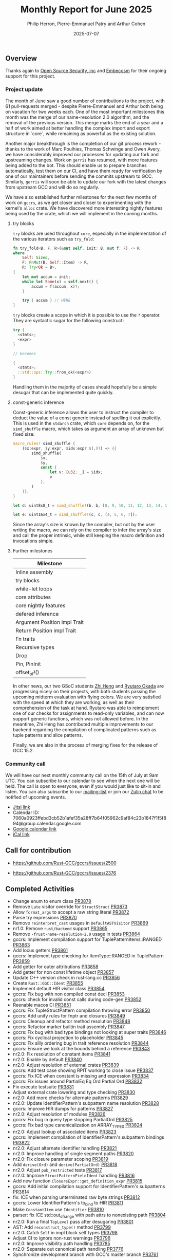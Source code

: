 #+title:  Monthly Report for June 2025
#+author: Philip Herron, Pierre-Emmanuel Patry and Arthur Cohen
#+date:   2025-07-07

** Overview

Thanks again to [[https://opensrcsec.com/][Open Source Security, inc]] and [[https://www.embecosm.com/][Embecosm]] for their ongoing support for this project.

*** Project update

The month of June saw a good number of contributions to the project, with 61 pull-requests merged - despite Pierre-Emmanuel and Arthur both being on vacation for two weeks each. One of the most important milestones this month was the merge of our name-resolution 2.0 algorithm, and the removal of the previous version. This merge marks the end of a year and a half of work aimed at better handling the complex import and export structure in `core`, while remaining as powerful as the existing solution.

Another major breakthrough is the completion of our git process rework - thanks to the work of Marc Poulhies, Thomas Schwinge and Owen Avery, we have considerably improved our processes for updating our fork and upstreaming changes. Work on ~gerris~ has resumed, with more features being added to the bot. This should enable us to prepare branches automatically, test them on our CI, and have them ready for verification by one of our maintainers before sending the commits upstream to GCC. Similarly, ~gerris~ will soon be able to update our fork with the latest changes from upstream GCC and will do so regularly.

We have also established further milestones for the next few months of work on ~gccrs~, as we get closer and closer to experimenting with the kernel's ~alloc~ crate. We have discovered more interesting nightly features being used by the crate, which we will implement in the coming months.

**** try blocks

~try~ blocks are used throughout ~core~, especially in the implementation of the various iterators such as ~try_fold~:

#+BEGIN_SRC rust
fn try_fold<B, F, R>(&mut self, init: B, mut f: F) -> R
where
    Self: Sized,
    F: FnMut(B, Self::Item) -> R,
    R: Try<Ok = B>,
{
    let mut accum = init;
    while let Some(x) = self.next() {
        accum = f(accum, x)?;
    }

    try { accum } // HERE
}
#+END_SRC

~try~ blocks create a scope in which it is possible to use the ~?~ operator. They are syntactic sugar for the following construct:

#+BEGIN_SRC rust
try {
  <stmts>;
  <expr>
}

// becomes

{
  <stmts>;
  ::std::ops::Try::from_ok(<expr>)
}
#+END_SRC

Handling them in the majority of cases should hopefully be a simple desugar that can be implemented quite quickly.

**** const-generic inference

Const-generic inference allows the user to instruct the compiler to deduct the value of a const generic instead of spelling it out explicitly. This is used in the ~stdarch~ crate, which ~core~ depends on, for the ~simd_shuffle~ macro, which takes as argument an array of unknown but fixed size:

#+BEGIN_SRC rust
macro_rules! simd_shuffle {
    ($x:expr, $y:expr, $idx:expr $(,)?) => {{
        simd_shuffle(
            $x,
            $y,
            const {
                let v: [u32; _] = $idx;
                v
            },
        )
    }};
}

let d: uint8x8_t = simd_shuffle!(b, b, [8, 9, 10, 11, 12, 13, 14, 15]);

let e: uint16x4_t = simd_shuffle!(c, c, [4, 5, 6, 7]);
#+END_SRC

Since the array's size is known by the compiler, but not by the user writing the macro, we can rely on the compiler to infer the array's size and call the proper intrinsic, while still keeping the macro definition and invocations simple.

**** Further milestones

|Milestone|
|---|
|Inline assembly|
|try blocks|
|while-let loops|
|core attributes|
|core nightly features|
|defered inference|
|Argument Position impl Trait|
|Return Position impl Trait|
|Fn traits|
|Recursive types|
|Drop|
|Pin, PinInit|
|offset_of!()|

In other news, our two GSoC students [[https://github.com/polygonalr][Zhi Heng]] and [[https://github.com/sakupan102][Ryutaro Okada]] are progressing nicely on their projects, with both students passing the upcoming midterm evaluation with flying colors. We are very satisfied with the speed at which they are working, as well as their comprehension of the task at hand. Ryutaro was able to reimplement one of our checks for assignments to read-only variables, and can now support generic functions, which was not allowed before. In the meantime, Zhi Heng has contributed multiple improvements to our backend regarding the compilation of complicated patterns such as tuple patterns and slice patterns.

Finally, we are also in the process of merging fixes for the release of GCC 15.2.

*** Community call

We will have our next monthly community call on the 15th of July at 9am UTC. You can subscribe to our calendar to see when the next one will be held. The call is open to everyone, even if you would just like to sit-in and listen. You can also subscribe to our [[https://gcc.gnu.org/mailman/listinfo/gcc-rust][mailing-list]] or join our [[https://gcc-rust.zulipchat.com][Zulip chat]] to be notified of upcoming events.

- [[https://meet.jit.si/gccrs-community-call-july][Jitsi link]]
- Calendar ID: 7060a0923ffebd3cb52b1afef35a28ff7b64f05962c9af84c23b1847f1f5f894@group.calendar.google.com
- [[https://calendar.google.com/calendar/embed?src=7060a0923ffebd3cb52b1afef35a28ff7b64f05962c9af84c23b1847f1f5f894%40group.calendar.google.com][Google calendar link]]
- [[https://calendar.google.com/calendar/ical/7060a0923ffebd3cb52b1afef35a28ff7b64f05962c9af84c23b1847f1f5f894%40group.calendar.google.com/public/basic.ics][iCal link]]

** Call for contribution

- https://github.com/Rust-GCC/gccrs/issues/2500

- https://github.com/Rust-GCC/gccrs/issues/2376

** Completed Activities

- Change enum to enum class                                                   [[https://github.com/rust-gcc/gccrs/pull/3878][PR3878]]
- Remove ~Late~ visitor override for ~StructStruct~                           [[https://github.com/rust-gcc/gccrs/pull/3873][PR3873]]
- Allow ~format_args~ to accept a raw string literal                          [[https://github.com/rust-gcc/gccrs/pull/3872][PR3872]]
- Parse try expressions                                                       [[https://github.com/rust-gcc/gccrs/pull/3870][PR3870]]
- Remove ~reinterpret_cast~ usages in ~DefaultASTVisitor~                     [[https://github.com/rust-gcc/gccrs/pull/3869][PR3869]]
- nr1.0: Remove ~rust/backend~ support                                        [[https://github.com/rust-gcc/gccrs/pull/3865][PR3865]]
- Remove ~-frust-name-resolution-2.0~ usage in tests                          [[https://github.com/rust-gcc/gccrs/pull/3864][PR3864]]
- gccrs: Implement compilation support for TuplePatternItems::RANGED          [[https://github.com/rust-gcc/gccrs/pull/3863][PR3863]]
- Add locus getters                                                           [[https://github.com/rust-gcc/gccrs/pull/3861][PR3861]]
- gccrs: Implement type checking for ItemType::RANGED in TuplePattern         [[https://github.com/rust-gcc/gccrs/pull/3859][PR3859]]
- Add getter for outer attributions                                           [[https://github.com/rust-gcc/gccrs/pull/3858][PR3858]]
- Add getter for non const lifetime object                                    [[https://github.com/rust-gcc/gccrs/pull/3857][PR3857]]
- Update C++ version check in rust-lang.cc                                    [[https://github.com/rust-gcc/gccrs/pull/3856][PR3856]]
- Create ~Rust::GGC::Ident~                                                   [[https://github.com/rust-gcc/gccrs/pull/3855][PR3855]]
- Implement default HIR visitor class                                         [[https://github.com/rust-gcc/gccrs/pull/3854][PR3854]]
- gccrs: Fix bug with non compiled const decl                                 [[https://github.com/rust-gcc/gccrs/pull/3853][PR3853]]
- gccrs: check for invalid const calls during code-gen                        [[https://github.com/rust-gcc/gccrs/pull/3852][PR3852]]
- Reenable macos CI                                                           [[https://github.com/rust-gcc/gccrs/pull/3851][PR3851]]
- gccrs: Fix TupleStructPattern compilation throwing error                    [[https://github.com/rust-gcc/gccrs/pull/3850][PR3850]]
- gccrs: Add unify rules for fnptr and closures                               [[https://github.com/rust-gcc/gccrs/pull/3849][PR3849]]
- gccrs: Cleanup and refactor method resolution                               [[https://github.com/rust-gcc/gccrs/pull/3848][PR3848]]
- gccrs: Refactor marker builtin trait assembly                               [[https://github.com/rust-gcc/gccrs/pull/3847][PR3847]]
- gccrs: Fix bug with bad type bindings not looking at super traits           [[https://github.com/rust-gcc/gccrs/pull/3846][PR3846]]
- gccrs: Fix cyclical projection to placeholder                               [[https://github.com/rust-gcc/gccrs/pull/3845][PR3845]]
- gccrs: Fix silly ordering bug in trait reference resolution                 [[https://github.com/rust-gcc/gccrs/pull/3844][PR3844]]
- gccrs: Ensure we look at the bounds behind a reference                      [[https://github.com/rust-gcc/gccrs/pull/3843][PR3843]]
- nr2.0: Fix resolution of constant items                                     [[https://github.com/rust-gcc/gccrs/pull/3841][PR3841]]
- nr2.0: Enable by default                                                    [[https://github.com/rust-gcc/gccrs/pull/3840][PR3840]]
- nr2.0: Adjust resolution of external crates                                 [[https://github.com/rust-gcc/gccrs/pull/3839][PR3839]]
- gccrs: Add test case showing RPIT working to close issue                    [[https://github.com/rust-gcc/gccrs/pull/3837][PR3837]]
- gccrs: Fix ICE when constant is missing and expression                      [[https://github.com/rust-gcc/gccrs/pull/3834][PR3834]]
- gccrs: Fix issues around PartialEq Eq Ord Partial Ord                       [[https://github.com/rust-gcc/gccrs/pull/3832][PR3832]]
- Fix execute testsuite                                                       [[https://github.com/rust-gcc/gccrs/pull/3831][PR3831]]
- Adjust external crate lowering and type checking                            [[https://github.com/rust-gcc/gccrs/pull/3830][PR3830]]
- nr2.0: Add more checks for alternate patterns                               [[https://github.com/rust-gcc/gccrs/pull/3829][PR3829]]
- nr2.0: Update IdentifierPattern's subpattern name resolution                [[https://github.com/rust-gcc/gccrs/pull/3828][PR3828]]
- gccrs: Improve HIR dumps for patterns                                       [[https://github.com/rust-gcc/gccrs/pull/3827][PR3827]]
- nr2.0: Adjust resolution of modules                                         [[https://github.com/rust-gcc/gccrs/pull/3826][PR3826]]
- gccrs: Fix bug in query type stopping PartialOrd                            [[https://github.com/rust-gcc/gccrs/pull/3825][PR3825]]
- gccrs: Fix bad type canonicalization on ARRAY_TYPES                         [[https://github.com/rust-gcc/gccrs/pull/3824][PR3824]]
- nr2.0: Adjust lookup of associated items                                    [[https://github.com/rust-gcc/gccrs/pull/3823][PR3823]]
- gccrs: Implement compilation of IdentifierPattern's subpattern bindings     [[https://github.com/rust-gcc/gccrs/pull/3822][PR3822]]
- nr2.0: Adjust alternate identifier handling                                 [[https://github.com/rust-gcc/gccrs/pull/3821][PR3821]]
- nr2.0: Improve handling of single segment paths                             [[https://github.com/rust-gcc/gccrs/pull/3820][PR3820]]
- nr2.0: Fix closure parameter scoping                                        [[https://github.com/rust-gcc/gccrs/pull/3819][PR3819]]
- Add ~derive(Ord)~ and ~derive(PartialOrd)~                                  [[https://github.com/rust-gcc/gccrs/pull/3818][PR3818]]
- nr2.0: Adjust ~pub_restricted~ tests                                        [[https://github.com/rust-gcc/gccrs/pull/3817][PR3817]]
- nr2.0: Improve ~StructPatternFieldIdent~ handling                           [[https://github.com/rust-gcc/gccrs/pull/3816][PR3816]]
- Add new function ~ClosureExpr::get_definition_expr~                         [[https://github.com/rust-gcc/gccrs/pull/3815][PR3815]]
- gccrs: Add initial compilation support for IdentifierPattern's subpatterns  [[https://github.com/rust-gcc/gccrs/pull/3814][PR3814]]
- fix: ICE when parsing unterminated raw byte strings                         [[https://github.com/rust-gcc/gccrs/pull/3812][PR3812]]
- gccrs: Lower IdentifierPattern's to_bind to HIR                             [[https://github.com/rust-gcc/gccrs/pull/3811][PR3811]]
- Make ~ConstantItem~ use ~Identifier~                                        [[https://github.com/rust-gcc/gccrs/pull/3810][PR3810]]
- parser: fix ICE std::out_of_range with path attrs to nonexisting path       [[https://github.com/rust-gcc/gccrs/pull/3804][PR3804]]
- nr2.0: Run a final ~TopLevel~ pass after desugaring                         [[https://github.com/rust-gcc/gccrs/pull/3801][PR3801]]
- AST: Add ~reconstruct_type()~ method                                        [[https://github.com/rust-gcc/gccrs/pull/3799][PR3799]]
- nr2.0: Catch ~Self~ in impl block self types                                [[https://github.com/rust-gcc/gccrs/pull/3798][PR3798]]
- Adjust CI to ignore non-rust warnings                                       [[https://github.com/rust-gcc/gccrs/pull/3796][PR3796]]
- nr2.0: Improve visibility path handling                                     [[https://github.com/rust-gcc/gccrs/pull/3785][PR3785]]
- nr2.0: Separate out canonical path handling                                 [[https://github.com/rust-gcc/gccrs/pull/3776][PR3776]]
- Synchronize development branch with GCC's master branch                     [[https://github.com/rust-gcc/gccrs/pull/3761][PR3761]]

*** Contributors this month

- [[https://github.com/Polygonalr][Zhi Heng]] (new contributor!)
- [[https://github.com/sakupan102][Ryutaro Okada]] (new contributor!)

- [[https://github.com/vishruth-thimmaiah][Vishruth Thimmaiah]] (new contributor!)

- [[https://github.com/dkm][Marc Poulhiès]]
- [[https://github.com/powerboat9][Owen Avery]]
- [[https://github.com/CohenArthur][Arthur Cohen]]
- [[https://github.com/P-E-P][Pierre-Emmanuel Patry]]
- [[https://github.com/philberty][Philip Herron]]

*** Overall Task Status

| Category    | Last Month | This Month | Delta |
|-------------+------------+------------+-------|
| TODO        |        471 |        469 |    -2 |
| In Progress |        114 |        112 |    -2 |
| Completed   |       1064 |       1077 |   +13 |

*** Bugs

| Category    | Last Month | This Month | Delta |
|-------------+------------+------------+-------|
| TODO        |        207 |        207 |     - |
| In Progress |         56 |         54 |    -2 |
| Completed   |        521 |        526 |    +5 |

*** Test Cases

| TestCases | Last Month | This Month | Delta |
|-----------+------------+------------+-------|
| Passing   | 10631      | 9949       |  -682 |
| Failed    | -          | -          |     - |
| XFAIL     | 73         | 64         |    -9 |
| XPASS     | -          | -          |     - |

*** Milestones Progress

| Milestone                         | Last Month | This Month | Delta | Start Date    | Completion Date | Target        | Target GCC |
|-----------------------------------|------------|------------|-------|---------------|-----------------|---------------|------------|
| Explicit generics with impl Trait |        40% |        85% |  +45% | 28th Feb 2025 |               - | 28th Mar 2025 |   GCC 16.1 |
| Final Inline assembly fixes       |         0% |         0% |     - |               |               - |               |   GCC 16.1 |
| try blocks                        |         0% |         0% |     - |               |               - |               |   GCC 16.1 |
| while-let loops                   |         0% |         0% |     - |               |               - |               |   GCC 16.1 |
 
| Upcoming Milestone                | Last Month | This Month | Delta | Start Date    | Completion Date | Target        | Target GCC |
|-----------------------------------|------------|------------|-------|---------------|-----------------|---------------|------------|
| Unstable RfL features             |         0% |         0% |     - |  7th Jan 2025 |               - |  1st Aug 2025 |   GCC 16.1 |
| Generic Associated Types          |         0% |         0% |     - | 15th Mar 2025 |               - | 15th Jun 2025 |   GCC 16.1 |
| RfL const generics                |         0% |         0% |     - |  1st May 2025 |               - | 15th Jun 2025 |   GCC 16.1 |
| frontend plugin hooks             |         0% |         0% |     - | 15th May 2025 |               - |  7th Jul 2025 |   GCC 16.1 |
| Handling the testsuite issues     |         0% |         0% |     - | 15th Sep 2024 |               - | 15th Sep 2025 |   GCC 16.1 |
| main shim                         |         0% |         0% |     - | 28th Jul 2025 |               - | 15th Sep 2025 |   GCC 16.1 |
| Final core attributes             |         0% |         0% |     - |               |               - |               |   GCC 16.1 |
| Core nightly features             |         0% |         0% |     - |               |               - |               |   GCC 16.1 |
| Defered inference                 |         0% |         0% |     - |               |               - |               |   GCC 16.1 |
| Fn traits fixes                   |         0% |         0% |     - |               |               - |               |   GCC 16.1 |
| Recursive types                   |         0% |         0% |     - |               |               - |               |   GCC 16.1 |
| Drop                              |         0% |         0% |     - |               |               - |               |   GCC 16.1 |
| Pin, PinInit                      |         0% |         0% |     - |               |               - |               |   GCC 16.1 |
| offset_of!() builtin macro        |         0% |         0% |     - | 15th Mar 2025 |               - | 15th Aug 2025 |   GCC 16.1 |

| Past Milestone                    | Last Month | This Month | Delta | Start Date    | Completion Date | Target        | Target GCC |
|-----------------------------------+------------+------------+-------+---------------+-----------------+---------------|------------|
| Data Structures 1 - Core          |       100% |       100% |     - | 30th Nov 2020 |   27th Jan 2021 | 29th Jan 2021 |   GCC 14.1 |
| Control Flow 1 - Core             |       100% |       100% |     - | 28th Jan 2021 |   10th Feb 2021 | 26th Feb 2021 |   GCC 14.1 |
| Data Structures 2 - Generics      |       100% |       100% |     - | 11th Feb 2021 |   14th May 2021 | 28th May 2021 |   GCC 14.1 |
| Data Structures 3 - Traits        |       100% |       100% |     - | 20th May 2021 |   17th Sep 2021 | 27th Aug 2021 |   GCC 14.1 |
| Control Flow 2 - Pattern Matching |       100% |       100% |     - | 20th Sep 2021 |    9th Dec 2021 | 29th Nov 2021 |   GCC 14.1 |
| Macros and cfg expansion          |       100% |       100% |     - |  1st Dec 2021 |   31st Mar 2022 | 28th Mar 2022 |   GCC 14.1 |
| Imports and Visibility            |       100% |       100% |     - | 29th Mar 2022 |   13th Jul 2022 | 27th May 2022 |   GCC 14.1 |
| Const Generics                    |       100% |       100% |     - | 30th May 2022 |   10th Oct 2022 | 17th Oct 2022 |   GCC 14.1 |
| Initial upstream patches          |       100% |       100% |     - | 10th Oct 2022 |   13th Nov 2022 | 13th Nov 2022 |   GCC 14.1 |
| Upstream initial patchset         |       100% |       100% |     - | 13th Nov 2022 |   13th Dec 2022 | 19th Dec 2022 |   GCC 14.1 |
| Update GCC's master branch        |       100% |       100% |     - |  1st Jan 2023 |   21st Feb 2023 |  3rd Mar 2023 |   GCC 14.1 |
| Final set of upstream patches     |       100% |       100% |     - | 16th Nov 2022 |    1st May 2023 | 30th Apr 2023 |   GCC 14.1 |
| Borrow Checking 1                 |       100% |       100% |     - |           TBD |    8th Jan 2024 | 15th Aug 2023 |   GCC 14.1 |
| Procedural Macros 1               |       100% |       100% |     - | 13th Apr 2023 |    6th Aug 2023 |  6th Aug 2023 |   GCC 14.1 |
| GCC 13.2 Release                  |       100% |       100% |     - | 13th Apr 2023 |   22nd Jul 2023 | 15th Jul 2023 |   GCC 14.1 |
| GCC 14 Stage 3                    |       100% |       100% |     - |  1st Sep 2023 |   20th Sep 2023 |  1st Nov 2023 |   GCC 14.1 |
| GCC 14.1 Release                  |       100% |       100% |     - |  2nd Jan 2024 |    2nd Jun 2024 | 15th Apr 2024 |   GCC 14.1 |
| format_args!() support            |       100% |       100% |     - | 15th Feb 2024 |               - |  1st Apr 2024 |   GCC 14.1 |
| GCC 14.2                          |       100% |       100% |     - |  7th Jun 2024 |   15th Jun 2024 | 15th Jun 2024 |   GCC 14.2 |
| GCC 15.1                          |       100% |       100% |     - | 21st Jun 2024 |   31st Jun 2024 |  1st Jul 2024 |   GCC 15.1 |
| Unhandled attributes              |       100% |       100% |     - |  1st Jul 2024 |   15th Aug 2024 | 15th Aug 2024 |   GCC 15.1 |
| Inline assembly                   |       100% |       100% |     - |  1st Jun 2024 |   26th Aug 2024 | 15th Sep 2024 |   GCC 15.1 |
| Rustc Testsuite Adaptor           |       100% |       100% |     - |  1st Jun 2024 |   26th Aug 2024 | 15th Sep 2024 |   GCC 15.1 |
| Borrow checker improvements       |       100% |       100% |     - |  1st Jun 2024 |   26th Aug 2024 | 15th Sep 2024 |   GCC 15.1 |
| Deref and DerefMut improvements   |       100% |       100% |     - | 28th Sep 2024 |   25th Oct 2024 | 28th Dec 2024 |   GCC 15.1 |
| Indexing fixes                    |       100% |       100% |     - | 21st Jul 2024 |   25th Dec 2024 | 15th Nov 2024 |   GCC 15.1 |
| Iterator fixes                    |       100% |       100% |     - | 21st Jul 2024 |   25th Dec 2024 | 15th Nov 2024 |   GCC 15.1 |
| Auto traits improvements          |       100% |       100% |     - | 15th Sep 2024 |   20th Jan 2025 | 21st Dec 2024 |   GCC 15.1 |
| Lang items                        |       100% |       100% |     - |  1st Jul 2024 |   10th Jan 2025 | 21st Nov 2024 |   GCC 15.1 |
| alloc parser issues               |       100% |       100% |     - |  7th Jan 2025 |   31st Jun 2024 | 28th Jan 2025 |   GCC 15.1 |
| std parser issues                 |       100% |       100% |     - |  7th Jan 2025 |   31st Jun 2024 | 28th Jan 2025 |   GCC 16.1 |
| Question mark operator            |       100% |       100% |     - | 15th Dec 2024 |   21st Feb 2025 | 21st Feb 2025 |   GCC 15.1 |
| Name resolution 2.0 rework        |       100% |       100% |     - |  1st Jun 2024 |               - |  1st Apr 2025 |   GCC 15.1 |
| Macro expansion                   |       100% |       100% |     - |  1st Jun 2024 |               - |  1st Jan 2025 |   GCC 15.1 |
| Remaining typecheck issues        |       100% |       100% |     - | 21st Oct 2024 |               - |  1st Mar 2025 |   GCC 15.1 |
| cfg-core                          |       100% |       100% |     - |  1st Dec 2024 |   24th Mar 2025 |  1st Mar 2025 |   GCC 15.1 |
| Codegen fixes                     |       100% |       100% |     - |  7th Oct 2024 |    1st Apr 2025 |  1st Mar 2025 |   GCC 15.1 |
| black_box intrinsic               |       100% |       100% |     - | 28th Oct 2024 |               - | 28th Jan 2025 |   GCC 15.1 |
| let-else                          |       100% |       100% |     - | 28th Jan 2025 |               - | 28th Feb 2025 |   GCC 15.1 |
| Specialization                    |       100% |       100% |     - |  1st Jan 2025 |    1st Apr 2025 |  1st Mar 2025 |   GCC 15.1 |
| cfg-rfl                           |       100% |       100% |     - |  7th Jan 2025 |   19th Mar 2025 | 15th Feb 2025 |   GCC 15.1 |
| Downgrade to Rust 1.49            |       100% |       100% |     - | 14th Mar 2025 |   26th Mar 2025 |  1st Apr 2025 |   GCC 15.1 |

** Planned Activities

- Start working on try blocks and while-let loops
- Finish name resolution and macro expansion issues

*** Risks

We must establish the list of GCC-common changes we need, as we will have to send them upstream before the start of Stage 3 around November. This is the only risk which could incur further problems and prevent more gccrs features from landing in 16.1.
